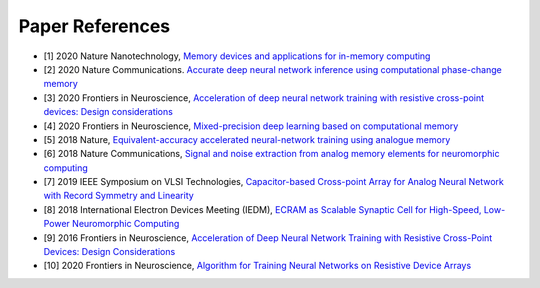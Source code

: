 .. _references:

Paper References
================

* [1] 2020 Nature Nanotechnology,
  `Memory devices and applications for in-memory computing`_

* [2] 2020 Nature Communications.
  `Accurate deep neural network inference using computational phase-change memory`_

* [3] 2020 Frontiers in Neuroscience,
  `Acceleration of deep neural network training with resistive cross-point devices: Design considerations`_

* [4] 2020 Frontiers in Neuroscience,
  `Mixed-precision deep learning based on computational memory`_

* [5] 2018 Nature,
  `Equivalent-accuracy accelerated neural-network training using analogue memory`_

* [6] 2018 Nature Communications, 
  `Signal and noise extraction from analog memory elements for neuromorphic computing`_

* [7] 2019 IEEE Symposium on VLSI Technologies,
  `Capacitor-based Cross-point Array for Analog Neural Network with Record Symmetry and Linearity`_  

* [8] 2018 International Electron Devices Meeting (IEDM),
  `ECRAM as Scalable Synaptic Cell for High-Speed, Low-Power Neuromorphic Computing`_  

* [9] 2016 Frontiers in Neuroscience,
  `Acceleration of Deep Neural Network Training with Resistive Cross-Point Devices: Design Considerations`_  

* [10] 2020 Frontiers in Neuroscience,
  `Algorithm for Training Neural Networks on Resistive Device Arrays`_

.. _`Memory devices and applications for in-memory computing`: https://www.nature.com/articles/s41565-020-0655-z
.. _`Accurate deep neural network inference using computational phase-change memory`: https://www.nature.com/articles/s41467-020-16108-9
.. _`Acceleration of deep neural network training with resistive cross-point devices: Design considerations`: https://www.frontiersin.org/articles/10.3389/fnins.2016.00333/full
.. _`Mixed-precision deep learning based on computational memory`: https://www.frontiersin.org/articles/10.3389/fnins.2020.00406/full
.. _`Equivalent-accuracy accelerated neural-network training using analogue memory`: https://www.nature.com/articles/s41586-018-0180-5
.. _`Signal and noise extraction from analog memory elements for neuromorphic computing`: https://www.nature.com/articles/s41467-018-04485-1
.. _`Capacitor-based Cross-point Array for Analog Neural Network with Record Symmetry and Linearity`: https://ieeexplore.ieee.org/document/8510648
.. _`ECRAM as Scalable Synaptic Cell for High-Speed, Low-Power Neuromorphic Computing`: https://ieeexplore.ieee.org/document/8614551
.. _`Acceleration of Deep Neural Network Training with Resistive Cross-Point Devices- Design Considerations`: https://www.frontiersin.org/articles/10.3389/fnins.2016.00333/full
.. _`Algorithm for Training Neural Networks on Resistive Device Arrays`: https://www.frontiersin.org/articles/10.3389/fnins.2020.00103/full




